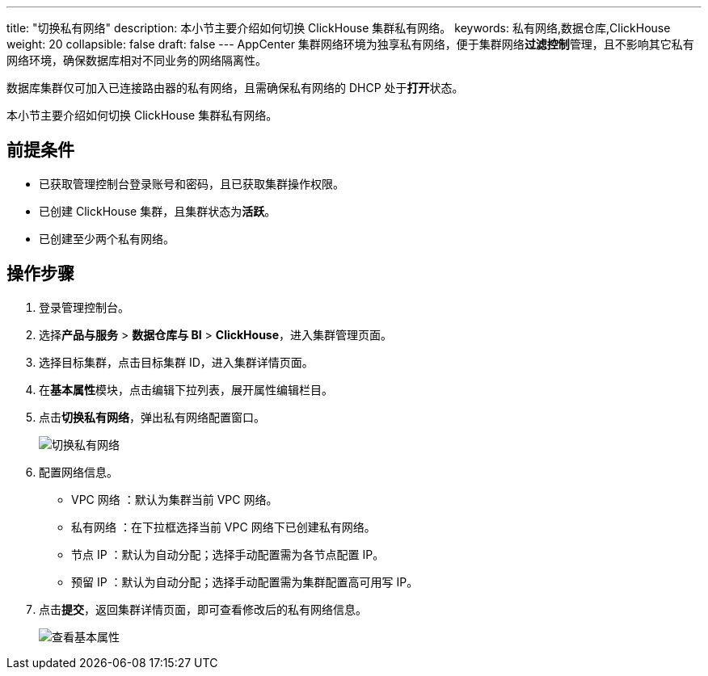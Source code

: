 ---
title: "切换私有网络"
description: 本小节主要介绍如何切换 ClickHouse 集群私有网络。 
keywords: 私有网络,数据仓库,ClickHouse
weight: 20
collapsible: false
draft: false
---
AppCenter 集群网络环境为独享私有网络，便于集群网络**过滤控制**管理，且不影响其它私有网络环境，确保数据库相对不同业务的网络隔离性。

数据库集群仅可加入已连接路由器的私有网络，且需确保私有网络的 DHCP 处于**打开**状态。

本小节主要介绍如何切换 ClickHouse 集群私有网络。

== 前提条件

* 已获取管理控制台登录账号和密码，且已获取集群操作权限。
* 已创建 ClickHouse 集群，且集群状态为**活跃**。
* 已创建至少两个私有网络。

== 操作步骤

. 登录管理控制台。
. 选择**产品与服务** > *数据仓库与 BI* > *ClickHouse*，进入集群管理页面。
. 选择目标集群，点击目标集群 ID，进入集群详情页面。
. 在**基本属性**模块，点击编辑下拉列表，展开属性编辑栏目。
. 点击**切换私有网络**，弹出私有网络配置窗口。
+
image::/images/cloud_service/dwh_bi/clickhouse/change_vxnet.png[切换私有网络]

. 配置网络信息。
 ** VPC 网络 ：默认为集群当前 VPC 网络。
 ** 私有网络 ：在下拉框选择当前 VPC 网络下已创建私有网络。
 ** 节点 IP ：默认为``自动分配``；选择``手动配置``需为各节点配置 IP。
 ** 预留 IP ：默认为``自动分配``；选择``手动配置``需为集群配置高可用写 IP。
. 点击**提交**，返回集群详情页面，即可查看修改后的私有网络信息。
+
image::/images/cloud_service/dwh_bi/clickhouse/basic_info.png[查看基本属性]
